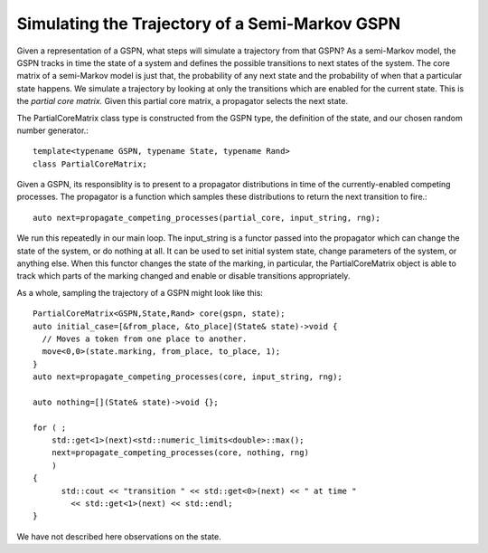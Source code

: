 =================================================
Simulating the Trajectory of a Semi-Markov GSPN
=================================================

Given a representation of a GSPN, what steps will simulate
a trajectory from that GSPN? As a semi-Markov model, the GSPN
tracks in time the state of a system and defines the possible
transitions to next states of the system. The core matrix of a
semi-Markov model is just that, the probability of any next state
and the probability of when that a particular state happens.
We simulate a trajectory by looking at only the transitions which
are enabled for the current state. This is the *partial core matrix.*
Given this partial core matrix, a propagator selects the next state.

The PartialCoreMatrix class type is constructed from the
GSPN type, the definition of the state, and our chosen
random number generator.::

  template<typename GSPN, typename State, typename Rand>
  class PartialCoreMatrix;

Given a GSPN, its responsiblity is to present to a propagator
distributions in time of the currently-enabled competing processes.
The propagator is a function which samples these distributions to
return the next transition to fire.::

  auto next=propagate_competing_processes(partial_core, input_string, rng);

We run this repeatedly in our main loop. The input_string is a
functor passed into the propagator which can change the state of
the system, or do nothing at all. It can be used to set initial
system state, change parameters of the system, or anything else.
When this functor changes the state of the marking, in particular,
the PartialCoreMatrix object is able to track which parts of the
marking changed and enable or disable transitions appropriately.

As a whole, sampling the trajectory of a GSPN might look like this::

  PartialCoreMatrix<GSPN,State,Rand> core(gspn, state);
  auto initial_case=[&from_place, &to_place](State& state)->void {
    // Moves a token from one place to another.
    move<0,0>(state.marking, from_place, to_place, 1);
  }
  auto next=propagate_competing_processes(core, input_string, rng);

  auto nothing=[](State& state)->void {};

  for ( ;
      std::get<1>(next)<std::numeric_limits<double>::max();
      next=propagate_competing_processes(core, nothing, rng)
      )
  {
  	std::cout << "transition " << std::get<0>(next) << " at time "
  	  << std::get<1>(next) << std::endl;
  }

We have not described here observations on the state.
